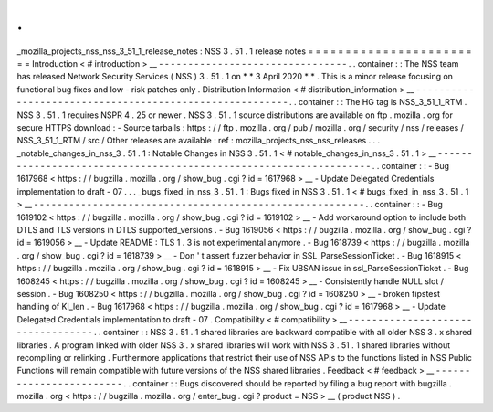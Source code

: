 .
.
_mozilla_projects_nss_nss_3_51_1_release_notes
:
NSS
3
.
51
.
1
release
notes
=
=
=
=
=
=
=
=
=
=
=
=
=
=
=
=
=
=
=
=
=
=
=
=
Introduction
<
#
introduction
>
__
-
-
-
-
-
-
-
-
-
-
-
-
-
-
-
-
-
-
-
-
-
-
-
-
-
-
-
-
-
-
-
-
.
.
container
:
:
The
NSS
team
has
released
Network
Security
Services
(
NSS
)
3
.
51
.
1
on
*
*
3
April
2020
*
*
.
This
is
a
minor
release
focusing
on
functional
bug
fixes
and
low
-
risk
patches
only
.
Distribution
Information
<
#
distribution_information
>
__
-
-
-
-
-
-
-
-
-
-
-
-
-
-
-
-
-
-
-
-
-
-
-
-
-
-
-
-
-
-
-
-
-
-
-
-
-
-
-
-
-
-
-
-
-
-
-
-
-
-
-
-
-
-
-
-
.
.
container
:
:
The
HG
tag
is
NSS_3_51_1_RTM
.
NSS
3
.
51
.
1
requires
NSPR
4
.
25
or
newer
.
NSS
3
.
51
.
1
source
distributions
are
available
on
ftp
.
mozilla
.
org
for
secure
HTTPS
download
:
-
Source
tarballs
:
https
:
/
/
ftp
.
mozilla
.
org
/
pub
/
mozilla
.
org
/
security
/
nss
/
releases
/
NSS_3_51_1_RTM
/
src
/
Other
releases
are
available
:
ref
:
mozilla_projects_nss_nss_releases
.
.
.
_notable_changes_in_nss_3
.
51
.
1
:
Notable
Changes
in
NSS
3
.
51
.
1
<
#
notable_changes_in_nss_3
.
51
.
1
>
__
-
-
-
-
-
-
-
-
-
-
-
-
-
-
-
-
-
-
-
-
-
-
-
-
-
-
-
-
-
-
-
-
-
-
-
-
-
-
-
-
-
-
-
-
-
-
-
-
-
-
-
-
-
-
-
-
-
-
-
-
-
-
-
-
-
-
.
.
container
:
:
-
Bug
1617968
<
https
:
/
/
bugzilla
.
mozilla
.
org
/
show_bug
.
cgi
?
id
=
1617968
>
__
-
Update
Delegated
Credentials
implementation
to
draft
-
07
.
.
.
_bugs_fixed_in_nss_3
.
51
.
1
:
Bugs
fixed
in
NSS
3
.
51
.
1
<
#
bugs_fixed_in_nss_3
.
51
.
1
>
__
-
-
-
-
-
-
-
-
-
-
-
-
-
-
-
-
-
-
-
-
-
-
-
-
-
-
-
-
-
-
-
-
-
-
-
-
-
-
-
-
-
-
-
-
-
-
-
-
-
-
-
-
-
-
-
-
.
.
container
:
:
-
Bug
1619102
<
https
:
/
/
bugzilla
.
mozilla
.
org
/
show_bug
.
cgi
?
id
=
1619102
>
__
-
Add
workaround
option
to
include
both
DTLS
and
TLS
versions
in
DTLS
supported_versions
.
-
Bug
1619056
<
https
:
/
/
bugzilla
.
mozilla
.
org
/
show_bug
.
cgi
?
id
=
1619056
>
__
-
Update
README
:
TLS
1
.
3
is
not
experimental
anymore
.
-
Bug
1618739
<
https
:
/
/
bugzilla
.
mozilla
.
org
/
show_bug
.
cgi
?
id
=
1618739
>
__
-
Don
'
t
assert
fuzzer
behavior
in
SSL_ParseSessionTicket
.
-
Bug
1618915
<
https
:
/
/
bugzilla
.
mozilla
.
org
/
show_bug
.
cgi
?
id
=
1618915
>
__
-
Fix
UBSAN
issue
in
ssl_ParseSessionTicket
.
-
Bug
1608245
<
https
:
/
/
bugzilla
.
mozilla
.
org
/
show_bug
.
cgi
?
id
=
1608245
>
__
-
Consistently
handle
NULL
slot
/
session
.
-
Bug
1608250
<
https
:
/
/
bugzilla
.
mozilla
.
org
/
show_bug
.
cgi
?
id
=
1608250
>
__
-
broken
fipstest
handling
of
KI_len
.
-
Bug
1617968
<
https
:
/
/
bugzilla
.
mozilla
.
org
/
show_bug
.
cgi
?
id
=
1617968
>
__
-
Update
Delegated
Credentials
implementation
to
draft
-
07
.
Compatibility
<
#
compatibility
>
__
-
-
-
-
-
-
-
-
-
-
-
-
-
-
-
-
-
-
-
-
-
-
-
-
-
-
-
-
-
-
-
-
-
-
.
.
container
:
:
NSS
3
.
51
.
1
shared
libraries
are
backward
compatible
with
all
older
NSS
3
.
x
shared
libraries
.
A
program
linked
with
older
NSS
3
.
x
shared
libraries
will
work
with
NSS
3
.
51
.
1
shared
libraries
without
recompiling
or
relinking
.
Furthermore
applications
that
restrict
their
use
of
NSS
APIs
to
the
functions
listed
in
NSS
Public
Functions
will
remain
compatible
with
future
versions
of
the
NSS
shared
libraries
.
Feedback
<
#
feedback
>
__
-
-
-
-
-
-
-
-
-
-
-
-
-
-
-
-
-
-
-
-
-
-
-
-
.
.
container
:
:
Bugs
discovered
should
be
reported
by
filing
a
bug
report
with
bugzilla
.
mozilla
.
org
<
https
:
/
/
bugzilla
.
mozilla
.
org
/
enter_bug
.
cgi
?
product
=
NSS
>
__
(
product
NSS
)
.
